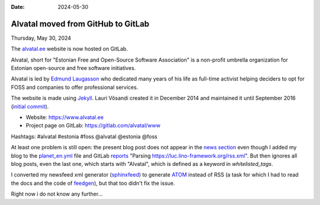:date: 2024-05-30

===================================
Alvatal moved from GitHub to GitLab
===================================

Thursday, May 30, 2024

The `alvatal.ee <https://www.alvatal.ee>`__ website is now hosted on GitLab.

Alvatal, short for "Estonian Free and Open-Source Software Association" is a
non-profit umbrella organization for Estonian open-source and free software
initiatives.

Alvatal is led by `Edmund Laugasson <https://edmund.laugasson.net/>`__ who
dedicated many years of his life as full-time activist helping deciders to opt
for FOSS and companies to offer professional services.

The website is made using `Jekyll <https://jekyllrb.com/>`__.
Lauri Võsandi created it in December 2014 and maintained it until
September 2016 (`initial commit
<https://github.com/alvatal/alvatal.github.io/commit/a61aaa7d73b0fa8ae759a08d48ef937a78468985>`__).

- Website: https://www.alvatal.ee
- Project page on GitLab: https://gitlab.com/alvatal/www

Hashtags: 
#alvatal #estonia #foss
@alvatal @estonia @foss

At least one problem is still open: the present blog post does not appear in the
`news section <https://www.alvatal.ee/en/news/>`__ even though I added my blog
to the `planet_en.yml
<https://gitlab.com/alvatal/www/-/blob/master/planet_en.yml?ref_type=heads>`__
file and GitLab `reports
<https://gitlab.com/alvatal/www/-/jobs/6981067570#L1034>`__ "Parsing
https://luc.lino-framework.org/rss.xml". But then ignores all blog posts, even
the last one, which starts with "Alvatal", which is defined as a keyword in
`whitelisted_tags`.

I converted my newsfeed xml generator (`sphinxfeed
<https://github.com/lsaffre/sphinxfeed>`__) to generate `ATOM
<https://validator.w3.org/feed/docs/atom.html>`__ instead of RSS (a task for
which I had to read the docs and the code of `feedgen
<https://feedgen.kiesow.be/>`__), but that too didn't fix the issue.

Right now i do not know any further...
